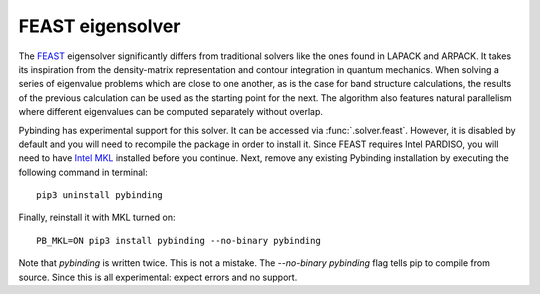 FEAST eigensolver
=================

The `FEAST <http://www.ecs.umass.edu/~polizzi/feast/>`_ eigensolver significantly differs from
traditional solvers like the ones found in LAPACK and ARPACK. It takes its inspiration from the
density-matrix representation and contour integration in quantum mechanics. When solving a series
of eigenvalue problems which are close to one another, as is the case for band structure
calculations, the results of the previous calculation can be used as the starting point for the
next. The algorithm also features natural parallelism where different eigenvalues can be computed
separately without overlap.

Pybinding has experimental support for this solver. It can be accessed via :func:`.solver.feast`.
However, it is disabled by default and you will need to recompile the package in order to install
it. Since FEAST requires Intel PARDISO, you will need to have
`Intel MKL <https://software.intel.com/en-us/intel-mkl>`_ installed before you continue. Next,
remove any existing Pybinding installation by executing the following command in terminal::

    pip3 uninstall pybinding

Finally, reinstall it with MKL turned on::

    PB_MKL=ON pip3 install pybinding --no-binary pybinding

Note that `pybinding` is written twice. This is not a mistake. The `--no-binary pybinding` flag
tells pip to compile from source. Since this is all experimental: expect errors and no support.
